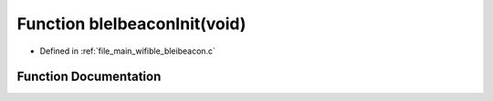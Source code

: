 .. _exhale_function_bleibeacon_8c_1a1f26a2cd59da5f5a05c20ed885dc65d0:

Function bleIbeaconInit(void)
=============================

- Defined in :ref:`file_main_wifible_bleibeacon.c`


Function Documentation
----------------------


.. doxygenfunction:: bleIbeaconInit(void)
